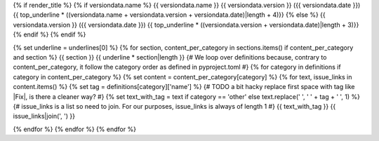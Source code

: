 {% if render_title %}
{% if versiondata.name %}
{{ versiondata.name }} {{ versiondata.version }} ({{ versiondata.date }})
{{ top_underline * ((versiondata.name + versiondata.version + versiondata.date)|length + 4)}}
{% else %}
{{ versiondata.version }} ({{ versiondata.date }})
{{ top_underline * ((versiondata.version + versiondata.date)|length + 3)}}
{% endif %}
{% endif %}

{% set underline = underlines[0] %}
{% for section, content_per_category in sections.items() if content_per_category and section %}
{{ section }}
{{ underline * section|length }}
{# We loop over definitions because, contrary to content_per_category, it follow the category order as defined in pyproject.toml #}
{% for category in definitions if category in content_per_category %}
{% set content = content_per_category[category] %}
{% for text, issue_links in content.items() %}
{% set tag = definitions[category]['name'] %}
{# TODO a bit hacky replace first space with tag like |Fix|, is there a cleaner way? #}
{% set text_with_tag = text if category == 'other' else text.replace(' ', ' ' + tag + ' ', 1) %}
{# issue_links is a list so need to join. For our purposes, issue_links is always of length 1 #}
{{ text_with_tag }} {{ issue_links|join(', ') }}

{% endfor %}
{% endfor %}
{% endfor %}
